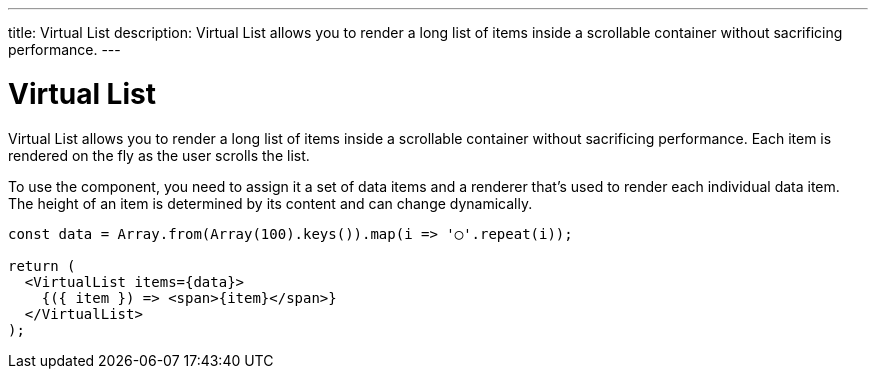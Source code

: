 ---
title: Virtual List
description: Virtual List allows you to render a long list of items inside a scrollable container without sacrificing performance.
---

= Virtual List

Virtual List allows you to render a long list of items inside a scrollable container without sacrificing performance. Each item is rendered on the fly as the user scrolls the list.

To use the component, you need to assign it a set of data items and a renderer that’s used to render each individual data item. The height of an item is determined by its content and can change dynamically.

[source,jsx]
----
const data = Array.from(Array(100).keys()).map(i => '◯'.repeat(i));

return (
  <VirtualList items={data}>
    {({ item }) => <span>{item}</span>}
  </VirtualList>
);
----
